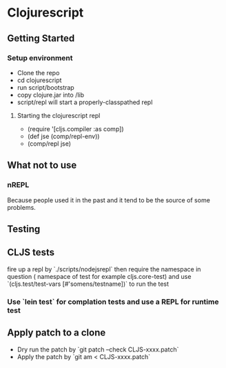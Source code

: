* Clojurescript
** Getting Started
*** Setup environment
- Clone the repo
- cd clojurescript
- run script/bootstrap
- copy clojure.jar into /lib
- script/repl will start a properly-classpathed repl
**** Starting the clojurescript repl
- (require '[cljs.compiler :as comp])
- (def jse (comp/repl-env))
- (comp/repl jse)

** What not to use
*** nREPL
Because people used it in the past and it tend to be the source of some problems.

** Testing
** CLJS tests
fire up a repl by `./scripts/nodejsrepl` then require the namespace in question ( namespace of test for example
cljs.core-test) and use `(cljs.test/test-vars [#'somens/testname])` to run the test
*** Use `lein test` for complation tests and use a REPL for runtime test
** Apply patch to a clone
- Dry run the patch by `git patch --check CLJS-xxxx.patch`
- Apply the patch by `git am < CLJS-xxxx.patch`
